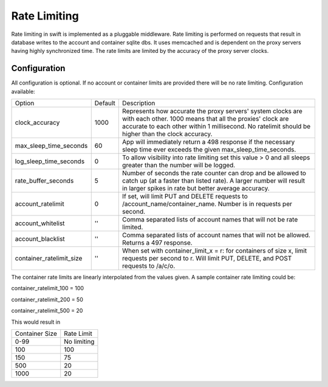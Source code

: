 =============
Rate Limiting
=============

Rate limiting in swift is implemented as a pluggable middleware.  Rate
limiting is performed on requests that result in database writes to the
account and container sqlite dbs.  It uses memcached and is dependent on
the proxy servers having highly synchronized time.  The rate limits are
limited by the accuracy of the proxy server clocks.

--------------
Configuration
--------------

All configuration is optional.  If no account or container limits are provided
there will be no rate limiting.  Configuration available:

======================== =========  ===========================================
Option                   Default     Description
------------------------ ---------  -------------------------------------------
clock_accuracy           1000       Represents how accurate the proxy servers'
                                    system clocks are with each other. 1000
                                    means that all the proxies' clock are
                                    accurate to each other within 1
                                    millisecond.  No ratelimit should be
                                    higher than the clock accuracy.
max_sleep_time_seconds   60         App will immediately return a 498 response
                                    if the necessary sleep time ever exceeds
                                    the given max_sleep_time_seconds.
log_sleep_time_seconds   0          To allow visibility into rate limiting set
                                    this value > 0 and all sleeps greater than
                                    the number will be logged.
rate_buffer_seconds      5          Number of seconds the rate counter can
                                    drop and be allowed to catch up (at a
                                    faster than listed rate). A larger number
                                    will result in larger spikes in rate but
                                    better average accuracy.
account_ratelimit        0          If set, will limit PUT and DELETE requests
                                    to /account_name/container_name.
                                    Number is in requests per second.
account_whitelist        ''         Comma separated lists of account names that
                                    will not be rate limited.
account_blacklist        ''         Comma separated lists of account names that
                                    will not be allowed. Returns a 497 response.
container_ratelimit_size ''         When set with container_limit_x = r:
                                    for containers of size x, limit requests
                                    per second to r.  Will limit PUT, DELETE,
                                    and POST requests to /a/c/o.
======================== =========  ===========================================

The container rate limits are linearly interpolated from the values given.  A
sample container rate limiting could be:

container_ratelimit_100 = 100

container_ratelimit_200 = 50

container_ratelimit_500 = 20

This would result in

================    ============
Container Size      Rate Limit
----------------    ------------
0-99                No limiting
100                 100
150                 75
500                 20
1000                20
================    ============


